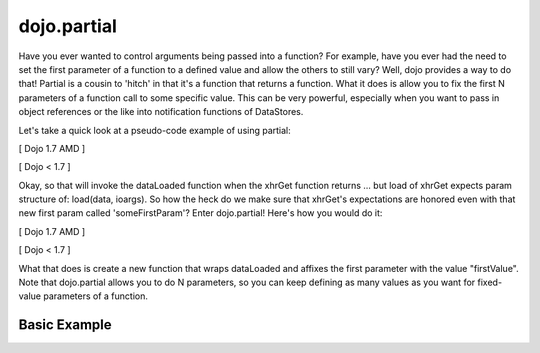 .. _dojo/partial:

============
dojo.partial
============



Have you ever wanted to control arguments being passed into a function?  For example, have you ever had the need to set the first parameter of a function to a defined value and allow the others to still vary?  Well, dojo provides a way to do that!  Partial is a cousin to 'hitch' in that it's a function that returns a function.  What it does is allow you to fix the first N parameters of a function call to some specific value.  This can be very powerful, especially when you want to pass in object references or the like into notification functions of DataStores.

Let's take a quick look at a pseudo-code example of using partial:

[ Dojo 1.7 AMD ]

.. js ::

  require(["dojo/_base/lang", "dojo/_base/xhr"], function(lang, xhr){
    var dataLoaded = function(someFirstParam, data, ioargs){};

    var args = {
      url: "foo",
      load: dataLoaded
    };
    xhr.get(args);
  });


[ Dojo < 1.7 ]

.. js ::

  var dataLoaded = function(someFirstParam, data, ioargs){};

  var args = {
    url: "foo",
    load: dataLoaded
  };
  dojo.xhrGet(args);

Okay, so that will invoke the dataLoaded function when the xhrGet function returns ... but load of xhrGet expects param structure of:
load(data, ioargs).  So how the heck do we make sure that xhrGet's expectations are honored even with that new first param called 'someFirstParam'?  Enter dojo.partial!  Here's how you would do it:

[ Dojo 1.7 AMD ]

.. js ::

  require(["dojo/_base/lang", "dojo/_base/xhr"], function(lang, xhr){
    var dataLoaded = function(someFirstParam, data, ioargs){};

    var args = {
      url: "foo",
      load: lang.partial(dataLoaded, "firstValue");
    };
    xhr.get(args);
  });


[ Dojo < 1.7 ]

.. js ::

  var dataLoaded = function(someFirstParam, data, ioargs){};

  var args = {
    url: "foo",
    load: dojo.partial(dataLoaded, "firstValue");
  }
  dojo.xhrGet(args);

What that does is create a new function that wraps dataLoaded and affixes the first parameter with the value "firstValue".  Note that dojo.partial allows you to do N parameters, so you can keep defining as many values as you want for fixed-value parameters of a function.

Basic Example
-------------

.. code-example ::

  Let's look at a quick running example:

  .. js ::

      dojo.require("dijit.form.Button");

      dojo.ready(function(){
        var myClick = function(presetValue, event){
           var node = dojo.byId("appendLocation");
           node.appendChild(document.createTextNode(presetValue));
           node.appendChild(document.createElement("br"));
        }
        dojo.connect(dijit.byId("myButton"), "onClick", dojo.partial(myClick , "This is preset text!"));
      });

  .. html ::
    
    <button data-dojo-type="dijit/form/Button" id="myButton">Click me to append in a preset value!</button>
    <div id="appendLocation"></div>

.. api-inline :: dojo.partial

